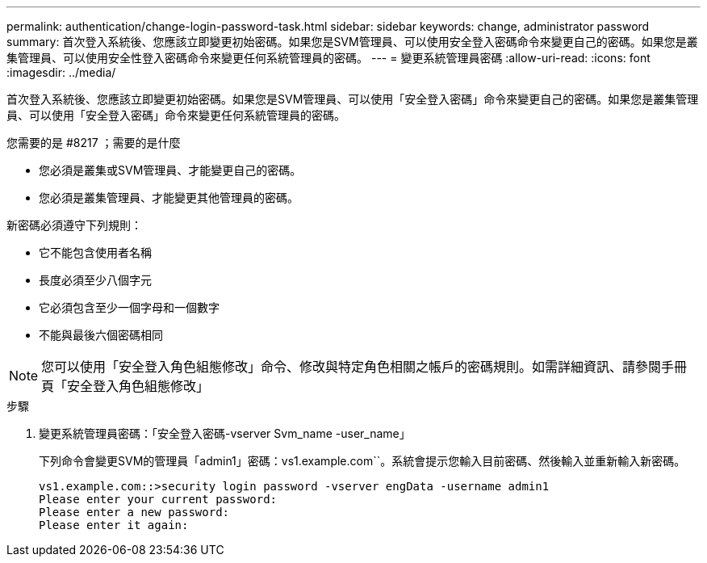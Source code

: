 ---
permalink: authentication/change-login-password-task.html 
sidebar: sidebar 
keywords: change, administrator password 
summary: 首次登入系統後、您應該立即變更初始密碼。如果您是SVM管理員、可以使用安全登入密碼命令來變更自己的密碼。如果您是叢集管理員、可以使用安全性登入密碼命令來變更任何系統管理員的密碼。 
---
= 變更系統管理員密碼
:allow-uri-read: 
:icons: font
:imagesdir: ../media/


[role="lead"]
首次登入系統後、您應該立即變更初始密碼。如果您是SVM管理員、可以使用「安全登入密碼」命令來變更自己的密碼。如果您是叢集管理員、可以使用「安全登入密碼」命令來變更任何系統管理員的密碼。

.您需要的是 #8217 ；需要的是什麼
* 您必須是叢集或SVM管理員、才能變更自己的密碼。
* 您必須是叢集管理員、才能變更其他管理員的密碼。


新密碼必須遵守下列規則：

* 它不能包含使用者名稱
* 長度必須至少八個字元
* 它必須包含至少一個字母和一個數字
* 不能與最後六個密碼相同


[NOTE]
====
您可以使用「安全登入角色組態修改」命令、修改與特定角色相關之帳戶的密碼規則。如需詳細資訊、請參閱手冊頁「安全登入角色組態修改」

====
.步驟
. 變更系統管理員密碼：「安全登入密碼-vserver Svm_name -user_name」
+
下列命令會變更SVM的管理員「admin1」密碼：vs1.example.com``。系統會提示您輸入目前密碼、然後輸入並重新輸入新密碼。

+
[listing]
----
vs1.example.com::>security login password -vserver engData -username admin1
Please enter your current password:
Please enter a new password:
Please enter it again:
----

